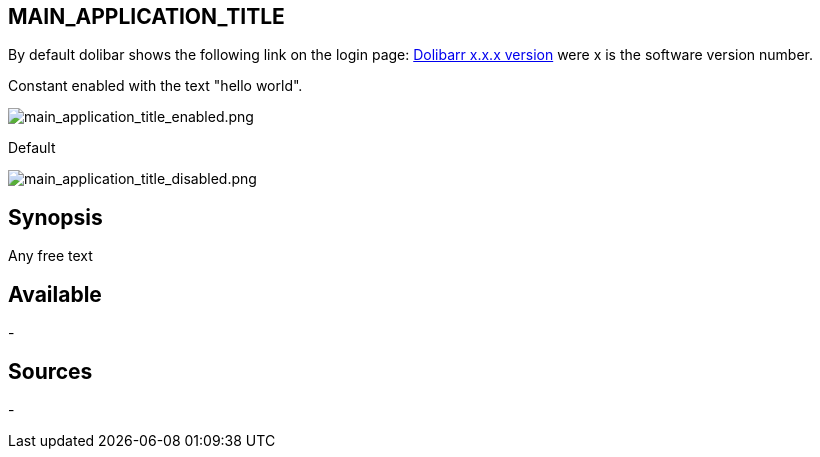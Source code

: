 :chapter-signifier:
:copyright: GNU General Public License v3.0
:revdate: 
:dateCreated: 
:description: List of user definied languages which are allowed
:doctype: book
:editor: wikijs
:homepage: https://dolibarr.vanberkum.me
:icons:
:iconsdir: 
:imagesdir: 
:published: true
:keywords: languages
:toc: macro
:toclevels: 2

== MAIN_APPLICATION_TITLE

By default dolibar shows the following link on the login page: https://www.dolibarr.org[Dolibarr x.x.x version] were x is the software version number.

Constant enabled with the text "hello world".

image::/files/configuration/main_application_title/main_application_title_enabled.png[main_application_title_enabled.png]

Default

image::/files/configuration/main_application_title/main_application_title_disabled.png[main_application_title_disabled.png]


== Synopsis
Any free text



== Available
-

== Sources
-
